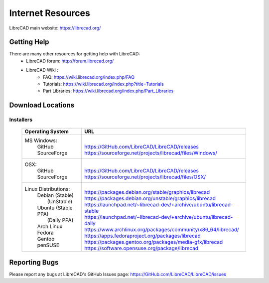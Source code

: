 .. _resources: 

Internet Resources
==================

LibreCAD main website: https://librecad.org/


.. _help:

Getting Help
------------

There are many other resources for getting help with LibreCAD:
    - LibreCAD forum: http://forum.librecad.org/
    - LibreCAD Wiki \:
        - FAQ: https://wiki.librecad.org/index.php/FAQ
        - Tutorials: https://wiki.librecad.org/index.php?title=Tutorials
        - Part Libraries: https://wiki.librecad.org/index.php/Part_Libraries


.. _downloads:

Download Locations
------------------

Installers
~~~~~~~~~~

    +------------------------+--------------------------------------------------------------------------+
    | Operating System       | URL                                                                      |
    +========================+==========================================================================+
    |  MS Windows\:          | |                                                                        |
    |   | GitHub             | | https://GitHub.com/LibreCAD/LibreCAD/releases                          |
    |   | SourceForge        | | https://sourceforge.net/projects/librecad/files/Windows/               |
    +------------------------+--------------------------------------------------------------------------+
    | OSX\:                  | |                                                                        |
    |   | GitHub             | | https://GitHub.com/LibreCAD/LibreCAD/releases                          |
    |   | SourceForge        | | https://sourceforge.net/projects/librecad/files/OSX/                   |
    +------------------------+--------------------------------------------------------------------------+
    | Linux Distributions\:  | |                                                                        |
    |   | Debian (Stable)    | | https://packages.debian.org/stable/graphics/librecad                   |
    |   |        (UnStable)  | | https://packages.debian.org/unstable/graphics/librecad                 |
    |   | Ubuntu (Stable PPA)| | https://launchpad.net/~librecad-dev/+archive/ubuntu/librecad-stable    |
    |   |        (Daily PPA) | | https://launchpad.net/~librecad-dev/+archive/ubuntu/librecad-daily     |
    |   | Arch Linux         | | https://www.archlinux.org/packages/community/x86_64/librecad/          |
    |   | Fedora             | | https://apps.fedoraproject.org/packages/librecad                       |
    |   | Gentoo             | | https://packages.gentoo.org/packages/media-gfx/librecad                |
    |   | penSUSE            | | https://software.opensuse.org/package/librecad                         |             
    +------------------------+--------------------------------------------------------------------------+

Reporting Bugs
--------------

Please report any bugs at LibreCAD's GitHub Issues page: https://GitHub.com/LibreCAD/LibreCAD/issues

